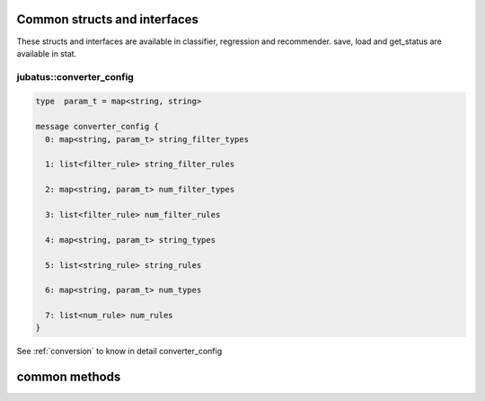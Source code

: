 
Common structs and interfaces
-----------------------------

These structs and interfaces are available in classifier, regression and recommender.
save, load and get_status are available in stat.

jubatus::converter_config
~~~~~~~~~~~~~~~~~~~~~~~~~

.. describe:: jubatus::converter_config

.. code-block:: c++

   type  param_t = map<string, string>

   message converter_config {
     0: map<string, param_t> string_filter_types

     1: list<filter_rule> string_filter_rules

     2: map<string, param_t> num_filter_types

     3: list<filter_rule> num_filter_rules

     4: map<string, param_t> string_types

     5: list<string_rule> string_rules

     6: map<string, param_t> num_types

     7: list<num_rule> num_rules
   }

See :ref:`conversion` to know in detail converter_config

common methods
--------------

.. describe:: bool save(0: string name, 0: string id)

 - Parameters:

  - ``name`` : a string value to uniquely identifies a task in zookeeper quorum
  - ``id`` : filename

 - Returns:

  - True if this function saves files successfully at all servers.

 Storing learing models to local disk at **ALL** servers.


.. describe:: bool load(string name, string id)

 - Parameters:

  - ``name`` : a string value to uniquely identifies a task in zookeeper quorum
  - ``id`` : filename

 - Returns:

  - True if this function loads files successfully at all servers

 Restoreing learning models from local disk at **ALL** servers.


.. describe:: bool set_config(string name, config_data c)

 - Parameters:

  - ``name`` : a string value to uniquely identifies a task in zookeeper quorum
  - ``c`` : config_data

 - Returns:

  - True if this function sets config_data successfully at all servers.

  Updating server config at **ALL** servers.


.. describe:: config_data get_config(string name)

 - Parameters:

  - ``name`` : a string value to uniquely identifies a task in zookeeper quorum

 - Returns:

  - config_data

 Getting server config from a server chosen randomly.

.. describe:: map<string, map<string, string > > get_status(string name)

 - Parameters:

  - ``name`` : a string value to uniquely identifies a task in zookeeper quorum

 - Returns:

  - Internal state for each servers.

 Getting server status from **ALL** servers. Each server is represented by a pair of host name and port.

